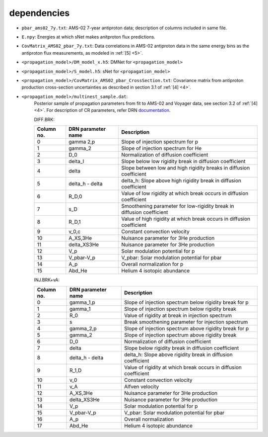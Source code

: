 dependencies
------------

- ``pbar_ams02_7y.txt``: AMS-02 7-year antiproton data; description of columns included in same file.

- ``E.npy``: Energies at which sNet makes anitproton flux predictions.

- ``CovMatrix_AMS02_pbar_7y.txt``: Data correlations in AMS-02 antiproton data in the same energy
  bins as the antiproton flux measurements, as modeled in :ref:`[5] <5>`.

- ``<propagation_model>/DM_model_x.h5``: DMNet for ``<propagation_model>``

- ``<propagation_model>/S_model.h5``: sNet for ``<propagation_model>``

- ``<propagation_model>/CovMatrix_AMS02_pbar_CrossSection.txt``: Covariance matrix from antiproton production cross-section uncertainties as described in section 3.1 of :ref:`[4] <4>`.

- ``<propagation_model>/multinest_sample.dat``: 
        Posterior sample of propagation parameters from fit to AMS-02 and Voyager data, see section 3.2 of :ref:`[4] <4>`. For description of CR parameters, refer DRN `documentation <https://github.com/kathrinnp/DarkRayNet>`_.
        
        DIFF.BRK:

        ============  =======================  ======================================  
        Column no.    DRN parameter name       Description
        ============  =======================  ======================================   
        0             gamma 2,p	               Slope of injection spectrum for p	
        1             gamma_2                  Slope of injection spectrum for He	
        2             D_0                      Normalization of diffusion coefficient
        3             delta_l                  Slope below low rigidity break in diffusion coefficient	
        4             delta                    Slope between low and high rigidity breaks in diffusion coefficient	
        5             delta_h - delta          delta_h: Slope above high rigidity break in diffusion coefficient	
        6             R_D,0                    Value of low rigidity at which break occurs in diffusion coefficient  	
        7             s_D                      Smoothening parameter for low-rigidity break in diffusion coefficient	
        8             R_D,1                    Value of high rigidity at which break occurs in diffusion coefficient	
        9             v_0,c                    Constant convection velocity	
        10            A_XS,3He                 Nuisance parameter for 3He production	
        11            delta_XS3He              Nuisance parameter for 3He production	
        12            V_p                      Solar modulation potential	for p
        13            V_pbar-V_p               V_pbar: Solar modulation	potential for pbar
        14            A_p                      Overall normalization for p
        15            Abd_He                   Helium 4 isotopic abundance
        ============  =======================  ======================================	

        INJ.BRK+vA:

        ============  =======================  ======================================  
        Column no.    DRN parameter name       Description
        ============  =======================  ======================================   
        0             gamma_1,p                Slope of injection spectrum below rigidity break for p
        1             gamma_1                  Slope of injection spectrum below rigidity break
        2             R_0                      Value of rigidity at break in injection spectrum
        3             s                        Break smoothening parameter for injection spectrum
        4             gamma_2,p                Slope of injection spectrum above rigidity break for p
        5             gamma_2                  Slope of injection spectrum above rigidity break
        6             D_0                      Normalization of diffusion coefficient
        7             delta                    Slope below rigidity break in diffusion coefficient	
        8             delta_h - delta          delta_h: Slope above rigidity break in diffusion coefficient	
        9             R_1,D                    Value of rigidity at which break occurs in diffusion coefficient
        10            v_0                      Constant convection velocity
        11            v_A                      Alfven velocity
        12            A_XS,3He                 Nuisance parameter for 3He production
        13            delta_XS3He              Nuisance parameter for 3He production
        14            V_p                      Solar modulation potential for p
        15            V_pbar-V_p               V_pbar: Solar modulation	potential for pbar
        16            A_p                      Overall normalization
        17            Abd_He                   Helium 4 isotopic abundance
        ============  =======================  ======================================
